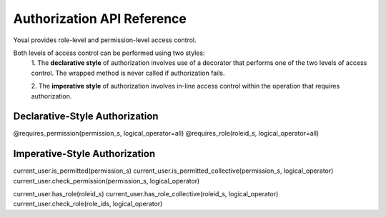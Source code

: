 Authorization API Reference
===========================
Yosai provides role-level and permission-level access control.

Both levels of access control can be performed using two styles:
    1. The **declarative style** of authorization involves use of a decorator that performs
    one of the two levels of access control.  The wrapped method is never called
    if authorization fails.

    2. The **imperative style** of authorization involves in-line access control within
    the operation that requires authorization.


Declarative-Style Authorization
-------------------------------
@requires_permission(permission_s, logical_operator=all)
@requires_role(roleid_s, logical_operator=all)


Imperative-Style Authorization
------------------------------
current_user.is_permitted(permission_s)
current_user.is_permitted_collective(permission_s, logical_operator)
current_user.check_permission(permission_s, logical_operator)

current_user.has_role(roleid_s)
current_user.has_role_collective(roleid_s, logical_operator)
current_user.check_role(role_ids, logical_operator)

